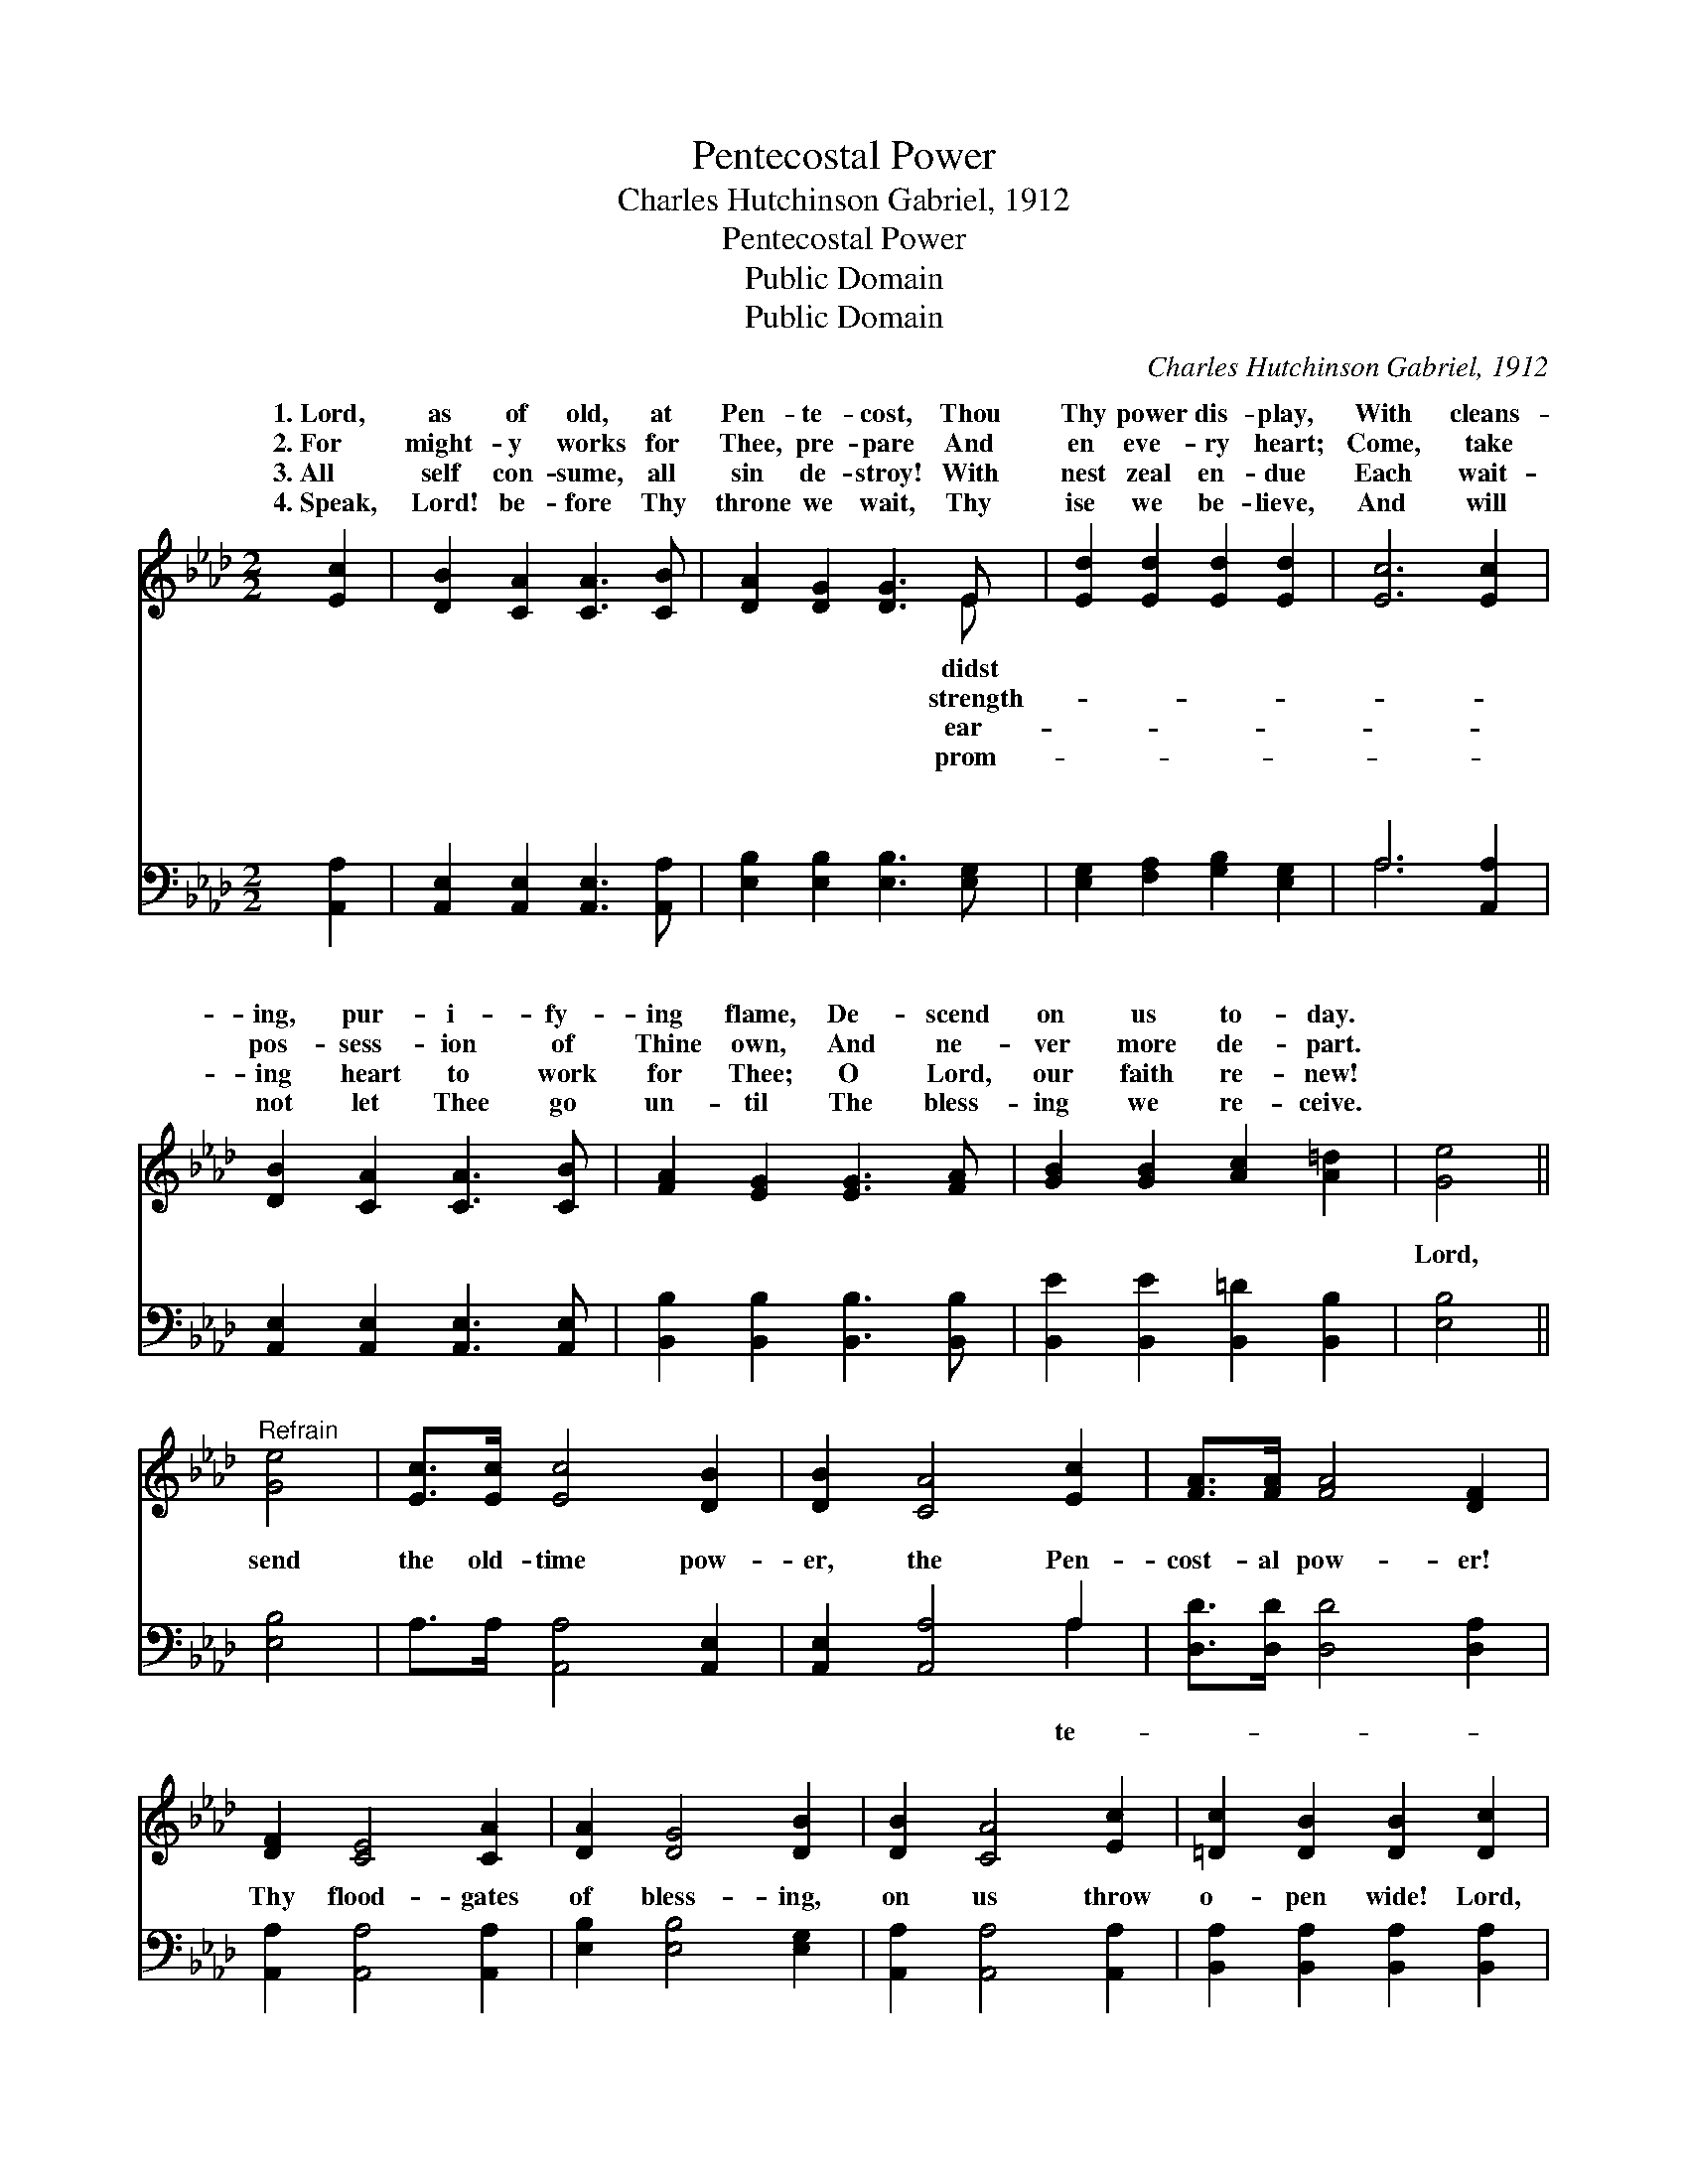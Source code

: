 X:1
T:Pentecostal Power
T:Charles Hutchinson Gabriel, 1912
T:Pentecostal Power
T:Public Domain
T:Public Domain
C:Charles Hutchinson Gabriel, 1912
Z:Public Domain
%%score ( 1 2 ) ( 3 4 )
L:1/8
M:2/2
K:Ab
V:1 treble 
V:2 treble 
V:3 bass 
V:4 bass 
V:1
 [Ec]2 | [DB]2 [CA]2 [CA]3 [CB] | [DA]2 [DG]2 [DG]3 E | [Ed]2 [Ed]2 [Ed]2 [Ed]2 | [Ec]6 [Ec]2 | %5
w: 1.~Lord,|as of old, at|Pen- te- cost, Thou|Thy power dis- play,|With cleans-|
w: 2.~For|might- y works for|Thee, pre- pare And|en eve- ry heart;|Come, take|
w: 3.~All|self con- sume, all|sin de- stroy! With|nest zeal en- due|Each wait-|
w: 4.~Speak,|Lord! be- fore Thy|throne we wait, Thy|ise we be- lieve,|And will|
 [DB]2 [CA]2 [CA]3 [CB] | [FA]2 [EG]2 [EG]3 [FA] | [GB]2 [GB]2 [Ac]2 [A=d]2 | [Ge]4 || %9
w: ing, pur- i- fy-|ing flame, De- scend|on us to- day.||
w: pos- sess- ion of|Thine own, And ne-|ver more de- part.||
w: ing heart to work|for Thee; O Lord,|our faith re- new!||
w: not let Thee go|un- til The bless-|ing we re- ceive.||
"^Refrain" [Ge]4 | [Ec]>[Ec] [Ec]4 [DB]2 | [DB]2 [CA]4 [Ec]2 | [FA]>[FA] [FA]4 [DF]2 | %13
w: ||||
w: ||||
w: ||||
w: ||||
 [DF]2 [CE]4 [CA]2 | [DA]2 [DG]4 [DB]2 | [DB]2 [CA]4 [Ec]2 | [=Dc]2 [DB]2 [DB]2 [Dc]2 | %17
w: ||||
w: ||||
w: ||||
w: ||||
 [EB]4 [Ge]4 | [Ec]>[Ec] [Ec]4 [DB]2 | [DB]2 [CA]4 [Ec]2 [FA]>[FA] [FA]4 [DF]2 | %20
w: |||
w: |||
w: |||
w: |||
 [DF]2 [CE]4 [CE]2 | [DF] [FA]3 [FA]2 [FB]2 | [Ec] [Ee]3 [Ee]2 [Fd]2 | [Ec]4 [DB]3 [DB] | [CA]6 |] %25
w: |||||
w: |||||
w: |||||
w: |||||
V:2
 x2 | x8 | x7 E | x8 | x8 | x8 | x8 | x8 | x4 || x4 | x8 | x8 | x8 | x8 | x8 | x8 | x8 | x8 | x8 | %19
w: ||didst|||||||||||||||||
w: ||strength-|||||||||||||||||
w: ||ear-|||||||||||||||||
w: ||prom-|||||||||||||||||
 x16 | x8 | x8 | x8 | x8 | x6 |] %25
w: ||||||
w: ||||||
w: ||||||
w: ||||||
V:3
 [A,,A,]2 | [A,,E,]2 [A,,E,]2 [A,,E,]3 [A,,A,] | [E,B,]2 [E,B,]2 [E,B,]3 [E,G,] | %3
w: ~|~ ~ ~ ~|~ ~ ~ ~|
 [E,G,]2 [F,A,]2 [G,B,]2 [E,G,]2 | A,6 [A,,A,]2 | [A,,E,]2 [A,,E,]2 [A,,E,]3 [A,,E,] | %6
w: ~ ~ ~ ~|~ ~|~ ~ ~ ~|
 [B,,B,]2 [B,,B,]2 [B,,B,]3 [B,,B,] | [B,,E]2 [B,,E]2 [B,,=D]2 [B,,B,]2 | [E,B,]4 || [E,B,]4 | %10
w: ~ ~ ~ ~|~ ~ ~ ~|Lord,|send|
 A,>A, [A,,A,]4 [A,,E,]2 | [A,,E,]2 [A,,A,]4 A,2 | [D,D]>[D,D] [D,D]4 [D,A,]2 | %13
w: the old- time pow-|er, the Pen-|cost- al pow- er!|
 [A,,A,]2 [A,,A,]4 [A,,A,]2 | [E,B,]2 [E,B,]4 [E,G,]2 | [A,,A,]2 [A,,A,]4 [A,,A,]2 | %16
w: Thy flood- gates|of bless- ing,|on us throw|
 [B,,A,]2 [B,,A,]2 [B,,A,]2 [B,,A,]2 | [E,G,]4 [E,B,]4 | A,>A, [A,,A,]4 [A,,E,]2 | %19
w: o- pen wide! Lord,|send the|old- time pow- er,|
 [A,,E,]2 [A,,A,]4 A,2 [F,D]>[F,D] [F,D]4 [D,A,]2 | [A,,A,]2 [A,,A,]4 [A,,A,]2 | %21
w: the Pen- te- cost- al pow- er!|That sin- ners|
 [D,A,] [D,D]3 [D,D]2 [D,A,]2 | A, [A,C]3 [C,A,]2 [D,A,]2 | [E,A,]4 [E,G,]3 [E,G,] | [A,,A,]6 |] %25
w: be con- vert- ed|and Thy Name glor-|fied! * *||
V:4
 x2 | x8 | x8 | x8 | A,6 x2 | x8 | x8 | x8 | x4 || x4 | x8 | x6 A,2 | x8 | x8 | x8 | x8 | x8 | x8 | %18
w: ||||~|||||||te-|||||||
 x8 | x16 | x8 | x8 | A, x7 | x8 | x6 |] %25
w: ||||i-|||

